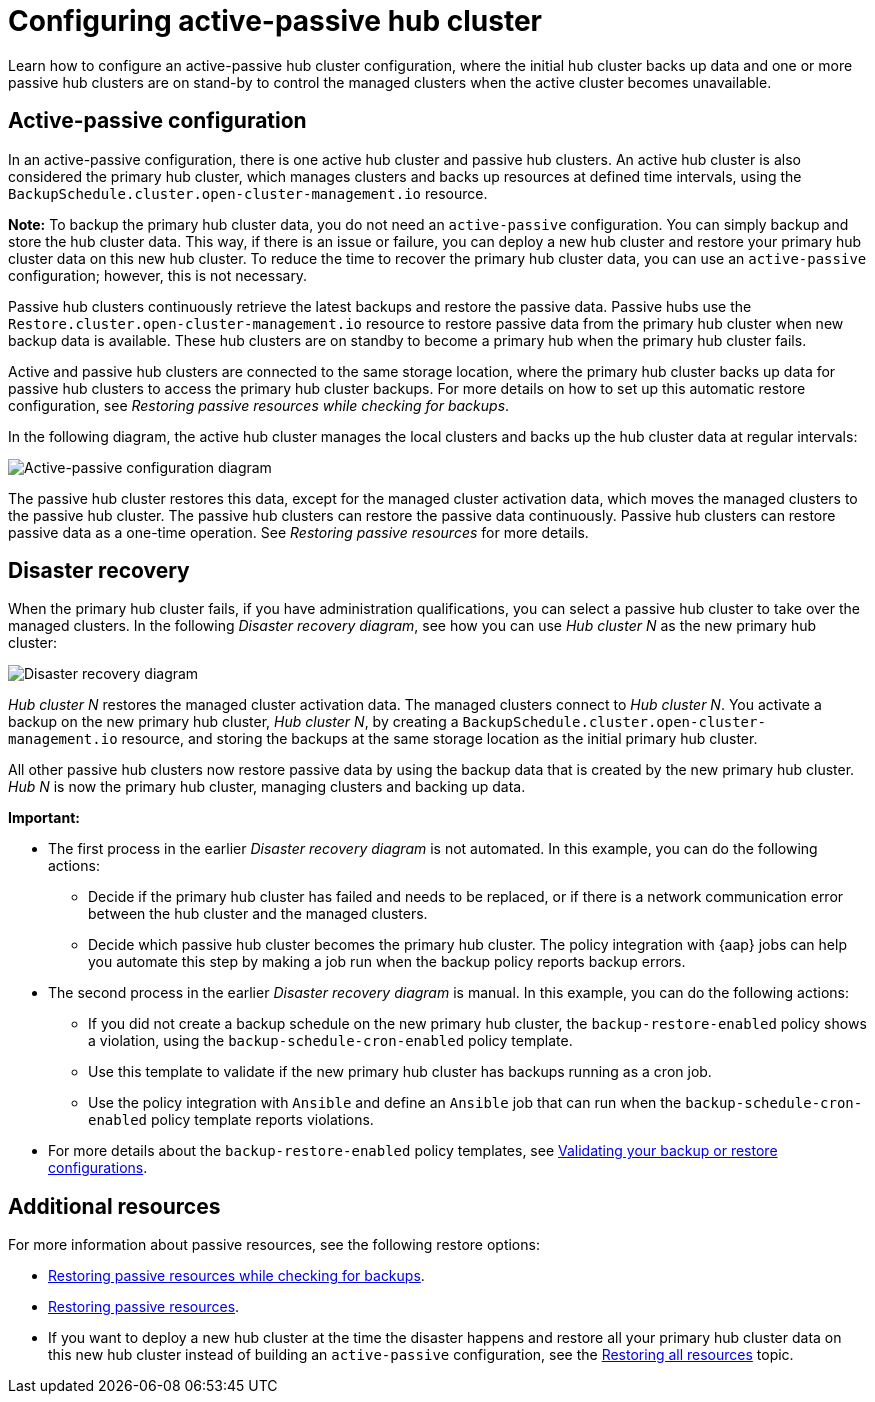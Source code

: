 [#dr4hub-config]
= Configuring active-passive hub cluster

Learn how to configure an active-passive hub cluster configuration, where the initial hub cluster backs up data and one or more passive hub clusters are on stand-by to control the managed clusters when the active cluster becomes unavailable. 

[#active-passive-config]
== Active-passive configuration

In an active-passive configuration, there is one active hub cluster and passive hub clusters. An active hub cluster is also considered the primary hub cluster, which manages clusters and backs up resources at defined time intervals, using the `BackupSchedule.cluster.open-cluster-management.io` resource. 

*Note:* To backup the primary hub cluster data, you do not need an `active-passive` configuration. You can simply backup and store the hub cluster data. This way, if there is an issue or failure, you can deploy a new hub cluster and restore your primary hub cluster data on this new hub cluster. To reduce the time to recover the primary hub cluster data, you can use an `active-passive` configuration; however, this is not necessary.                                                     

Passive hub clusters continuously retrieve the latest backups and restore the passive data. Passive hubs use the `Restore.cluster.open-cluster-management.io` resource to restore passive data from the primary hub cluster when new backup data is available. These hub clusters are on standby to become a primary hub when the primary hub cluster fails.

Active and passive hub clusters are connected to the same storage location, where the primary hub cluster backs up data for passive hub clusters to access the primary hub cluster backups. For more details on how to set up this automatic restore configuration, see _Restoring passive resources while checking for backups_.

In the following diagram, the active hub cluster manages the local clusters and backs up the hub cluster data at regular intervals:

image:../images/active_passive_config_design.png[Active-passive configuration diagram] 

The passive hub cluster restores this data, except for the managed cluster activation data, which moves the managed clusters to the passive hub cluster. The passive hub clusters can restore the passive data continuously. Passive hub clusters can restore passive data as a one-time operation. See _Restoring passive resources_ for more details. 

[#disaster-recovery]
== Disaster recovery

When the primary hub cluster fails, if you have administration qualifications, you can select a passive hub cluster to take over the managed clusters. In the following _Disaster recovery diagram_, see how you can use _Hub cluster N_ as the new primary hub cluster:

image:../images/disaster_recovery.png[Disaster recovery diagram] 

_Hub cluster N_ restores the managed cluster activation data. The managed clusters connect to _Hub cluster N_. You activate a backup on the new primary hub cluster, _Hub cluster N_, by creating a `BackupSchedule.cluster.open-cluster-management.io` resource, and storing the backups at the same storage location as the initial primary hub cluster.

All other passive hub clusters now restore passive data by using the backup data that is created by the new primary hub cluster. _Hub N_ is now the primary hub cluster, managing clusters and backing up data.

*Important:*

* The first process in the earlier _Disaster recovery diagram_ is not automated. In this example, you can do the following actions: 
** Decide if the primary hub cluster has failed and needs to be replaced, or if there is a network communication error between the hub cluster and the managed clusters. 
** Decide which passive hub cluster becomes the primary hub cluster. The policy integration with {aap} jobs can help you automate this step by making a job run when the backup policy reports backup errors.
* The second process in the earlier _Disaster recovery diagram_ is manual. In this example, you can do the following actions:
** If you did not create a backup schedule on the new primary hub cluster, the `backup-restore-enabled` policy shows a violation, using the `backup-schedule-cron-enabled` policy template.
** Use this template to validate if the new primary hub cluster has backups running as a cron job. 
** Use the policy integration with `Ansible` and define an `Ansible` job that can run when the `backup-schedule-cron-enabled` policy template reports violations.
* For more details about the `backup-restore-enabled` policy templates, see xref:../backup_restore/backup_validate.adoc#backup-validation-using-a-policy[Validating your backup or restore configurations].  

[#dr4hub-hub-config-resources]
== Additional resources

For more information about passive resources, see the following restore options:

- xref:../backup_restore/backup_restore.adoc#restore-passive-resources-check-backups[Restoring passive resources while checking for backups].

- xref:../backup_restore/backup_restore.adoc#restore-passive-resources[Restoring passive resources].

- If you want to deploy a new hub cluster at the time the disaster happens and restore all your primary hub cluster data on this new hub cluster instead of building an `active-passive` configuration, see the xref:../backup_restore/backup_restore.adoc#restore-all-resources[Restoring all resources] topic.
